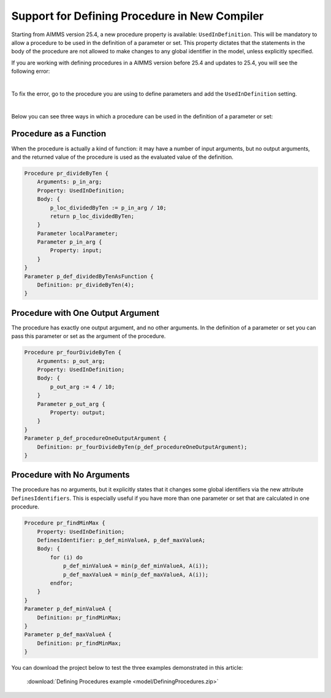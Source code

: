 Support for Defining Procedure in New Compiler
================================================

Starting from AIMMS version 25.4, a new procedure property is available: ``UsedInDefinition``. This will be mandatory to allow a procedure to be used in the definition of a parameter or set.
This property dictates that the statements in the body of the procedure are not allowed to make changes to any global identifier in the model, unless explicitly specified.

If you are working with defining procedures in a AIMMS version before 25.4 and updates to 25.4, you will see the following error:

.. image:: images/defining-parameter-error.jpg
    :align: center

|

To fix the error, go to the procedure you are using to define parameters and add the ``UsedInDefinition`` setting.

.. image:: images/procedure-setting.png
    :align: center

|

Below you can see three ways in which a procedure can be used in the definition of a parameter or set:

Procedure as a Function
-----------------------

When the procedure is actually a kind of function: it may have a number of input arguments,
but no output arguments, and the returned value of the procedure is used as the evaluated value of the definition.

.. code-block:: aimms

    Procedure pr_divideByTen {
        Arguments: p_in_arg;
        Property: UsedInDefinition;
        Body: {
            p_loc_dividedByTen := p_in_arg / 10;
            return p_loc_dividedByTen;
        }
        Parameter localParameter;
        Parameter p_in_arg {
            Property: input;
        }
    }
    Parameter p_def_dividedByTenAsFunction {
        Definition: pr_divideByTen(4);
    }


Procedure with One Output Argument
-----------------------------------

The procedure has exactly one output argument, and no other arguments. 
In the definition of a parameter or set you can pass this parameter or set as the argument of the procedure.

.. code-block:: aimms

    Procedure pr_fourDivideByTen {
        Arguments: p_out_arg;
        Property: UsedInDefinition;
        Body: {
            p_out_arg := 4 / 10;
        }
        Parameter p_out_arg {
            Property: output;
        }
    }
    Parameter p_def_procedureOneOutputArgument {
        Definition: pr_fourDivideByTen(p_def_procedureOneOutputArgument);
    }

Procedure with No Arguments
----------------------------

The procedure has no arguments, but it explicitly states that it changes some global identifiers 
via the new attribute ``DefinesIdentifiers``.
This is especially useful if you have more than one parameter or set that are calculated in one procedure.

.. code-block:: aimms

    Procedure pr_findMinMax {
        Property: UsedInDefinition;
        DefinesIdentifier: p_def_minValueA, p_def_maxValueA;
        Body: {
            for (i) do
                p_def_minValueA = min(p_def_minValueA, A(i));
                p_def_maxValueA = min(p_def_maxValueA, A(i));
            endfor;
        }
    }
    Parameter p_def_minValueA {
        Definition: pr_findMinMax;
    }
    Parameter p_def_maxValueA {
        Definition: pr_findMinMax;
    }

You can download the project below to test the three examples demonstrated in this article:

    :download:`Defining Procedures example <model/DefiningProcedures.zip>`

.. spelling:word-list::
